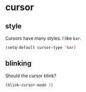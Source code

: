 * cursor
** style
Cursors have many styles.  I like =bar=.
#+BEGIN_SRC emacs-lisp
  (setq-default cursor-type 'bar)
#+END_SRC

** blinking
Should the cursor blink?
#+BEGIN_SRC emacs-lisp
  (blink-cursor-mode 1)
#+END_SRC


